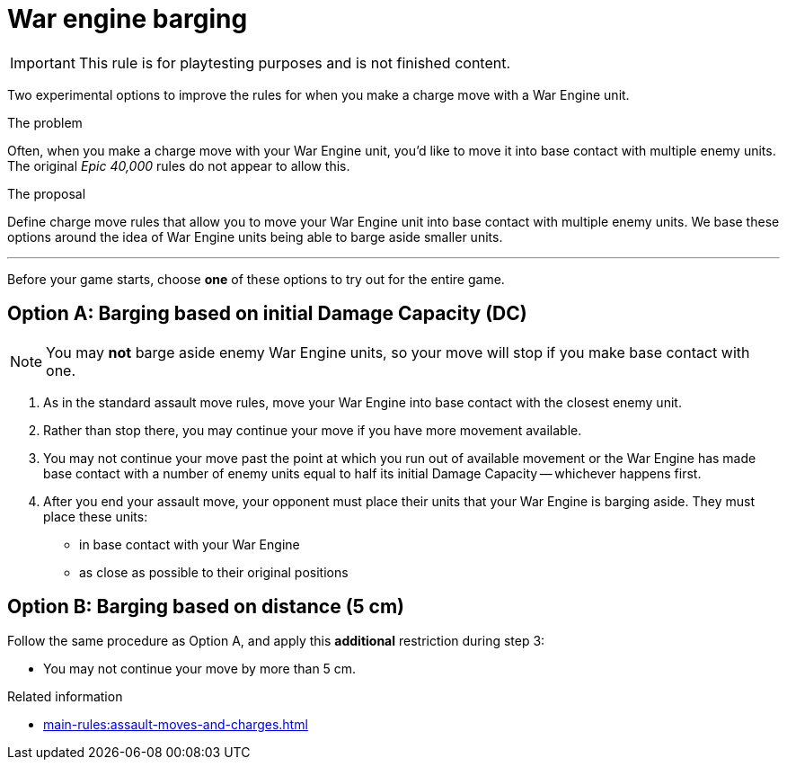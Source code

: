 = War engine barging

IMPORTANT: This rule is for playtesting purposes and is not finished content.

Two experimental options to improve the rules for when you make a charge move with a War Engine unit.

****
.The problem
Often, when you make a charge move with your War Engine unit, you'd like to move it into base contact with multiple enemy units.
The original _Epic 40,000_ rules do not appear to allow this.

.The proposal
Define charge move rules that allow you to move your War Engine unit into base contact with multiple enemy units.
We base these options around the idea of War Engine units being able to barge aside smaller units.
****

---

Before your game starts, choose *one* of these options to try out for the entire game.

== Option A: Barging based on initial Damage Capacity (DC)
// EDITING NOTE: I've changed these to sections as the labels don't give enough visual separation for the two options, but if you feel strongly about it, please change them back to labels.
NOTE: You may *not* barge aside enemy War Engine units, so your move will stop if you make base contact with one.
// EDITING NOTE: The note was moved here so that it's within the rules section.

. As in the standard assault move rules, move your War Engine into base contact with the closest enemy unit.
. Rather than stop there, you may continue your move if you have more movement available.
. You may not continue your move past the point at which you run out of available movement or the War Engine has made base contact with a number of enemy units equal to half its initial Damage Capacity -- whichever happens first.
. After you end your assault move, your opponent must place their units that your War Engine is barging aside.
They must place these units:
 * in base contact with your War Engine
 * as close as possible to their original positions

== Option B: Barging based on distance (5 cm)
// EDITING NOTE: Please have a look at this section, I'm not happy with the phrasing of the bullet point. The idea is that you stop as soon as your original movement runs out OR you contact enough units OR you have moved 5 cm from the first contact.

Follow the same procedure as Option A, and apply this *additional* restriction during step 3:

* You may not continue your move by more than 5 cm.


.Related information
* xref:main-rules:assault-moves-and-charges.adoc[]